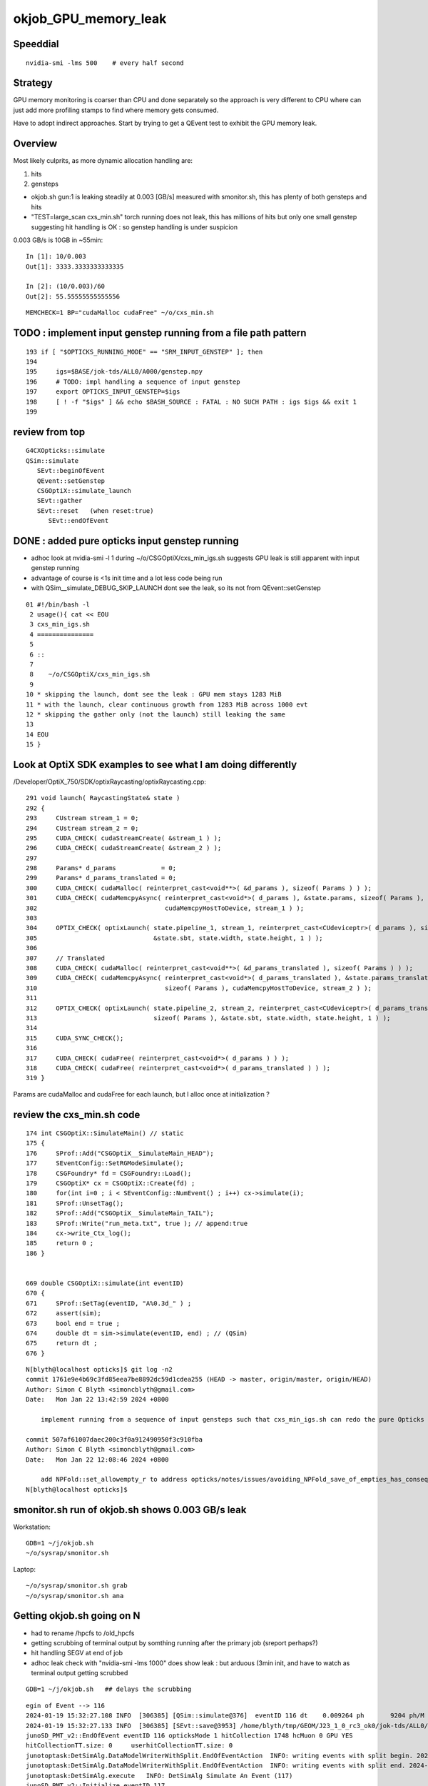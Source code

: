 okjob_GPU_memory_leak
=======================


Speeddial
-------------

::

   nvidia-smi -lms 500    # every half second  



Strategy
-------------

GPU memory monitoring is coarser than CPU and done separately 
so the approach is very different to CPU where can just add more
profiling stamps to find where memory gets consumed. 

Have to adopt indirect approaches. Start by trying to get 
a QEvent test to exhibit the GPU memory leak. 

Overview
----------

Most likely culprits, as more dynamic allocation handling are:

1. hits
2. gensteps 


* okjob.sh gun:1 is leaking steadily at 0.003 [GB/s] measured with smonitor.sh, 
  this has plenty of both gensteps and hits 

* "TEST=large_scan cxs_min.sh" torch running does not leak, this has millions of hits but only one small genstep 
  suggesting hit handling is OK : so genstep handling is under suspicion



0.003 GB/s is 10GB in ~55min::

    In [1]: 10/0.003
    Out[1]: 3333.3333333333335

    In [2]: (10/0.003)/60 
    Out[2]: 55.55555555555556


::

   MEMCHECK=1 BP="cudaMalloc cudaFree" ~/o/cxs_min.sh 



TODO : implement input genstep running from a file path pattern 
-----------------------------------------------------------------

::

    193 if [ "$OPTICKS_RUNNING_MODE" == "SRM_INPUT_GENSTEP" ]; then
    194 
    195     igs=$BASE/jok-tds/ALL0/A000/genstep.npy
    196     # TODO: impl handling a sequence of input genstep 
    197     export OPTICKS_INPUT_GENSTEP=$igs
    198     [ ! -f "$igs" ] && echo $BASH_SOURCE : FATAL : NO SUCH PATH : igs $igs && exit 1
    199 




review from top
-----------------

::

    G4CXOpticks::simulate
    QSim::simulate
       SEvt::beginOfEvent
       QEvent::setGenstep
       CSGOptiX::simulate_launch
       SEvt::gather
       SEvt::reset   (when reset:true)
          SEvt::endOfEvent





    
DONE : added pure opticks input genstep running 
------------------------------------------------

* adhoc look at nvidia-smi -l 1 during ~/o/CSGOptiX/cxs_min_igs.sh suggests 
  GPU leak is still apparent with input genstep running

* advantage of course is <1s init time and a lot less code being run

* with QSim__simulate_DEBUG_SKIP_LAUNCH dont see the leak, so its not from QEvent::setGenstep

  

::

     01 #!/bin/bash -l 
      2 usage(){ cat << EOU
      3 cxs_min_igs.sh
      4 ===============
      5 
      6 ::
      7 
      8    ~/o/CSGOptiX/cxs_min_igs.sh 
      9 
     10 * skipping the launch, dont see the leak : GPU mem stays 1283 MiB
     11 * with the launch, clear continuous growth from 1283 MiB across 1000 evt 
     12 * skipping the gather only (not the launch) still leaking the same
     13 
     14 EOU
     15 }



Look at OptiX SDK examples to see what I am doing differently
----------------------------------------------------------------

/Developer/OptiX_750/SDK/optixRaycasting/optixRaycasting.cpp::

    291 void launch( RaycastingState& state )
    292 {
    293     CUstream stream_1 = 0;
    294     CUstream stream_2 = 0;
    295     CUDA_CHECK( cudaStreamCreate( &stream_1 ) );
    296     CUDA_CHECK( cudaStreamCreate( &stream_2 ) );
    297 
    298     Params* d_params            = 0;
    299     Params* d_params_translated = 0;
    300     CUDA_CHECK( cudaMalloc( reinterpret_cast<void**>( &d_params ), sizeof( Params ) ) );
    301     CUDA_CHECK( cudaMemcpyAsync( reinterpret_cast<void*>( d_params ), &state.params, sizeof( Params ),
    302                                  cudaMemcpyHostToDevice, stream_1 ) );
    303 
    304     OPTIX_CHECK( optixLaunch( state.pipeline_1, stream_1, reinterpret_cast<CUdeviceptr>( d_params ), sizeof( Params ),
    305                               &state.sbt, state.width, state.height, 1 ) );
    306 
    307     // Translated
    308     CUDA_CHECK( cudaMalloc( reinterpret_cast<void**>( &d_params_translated ), sizeof( Params ) ) );
    309     CUDA_CHECK( cudaMemcpyAsync( reinterpret_cast<void*>( d_params_translated ), &state.params_translated,
    310                                  sizeof( Params ), cudaMemcpyHostToDevice, stream_2 ) );
    311 
    312     OPTIX_CHECK( optixLaunch( state.pipeline_2, stream_2, reinterpret_cast<CUdeviceptr>( d_params_translated ),
    313                               sizeof( Params ), &state.sbt, state.width, state.height, 1 ) );
    314 
    315     CUDA_SYNC_CHECK();
    316 
    317     CUDA_CHECK( cudaFree( reinterpret_cast<void*>( d_params ) ) );
    318     CUDA_CHECK( cudaFree( reinterpret_cast<void*>( d_params_translated ) ) );
    319 }


Params are cudaMalloc and cudaFree for each launch, 
but I alloc once at initialization ?



 

review the cxs_min.sh code
-----------------------------


::

     174 int CSGOptiX::SimulateMain() // static
     175 {
     176     SProf::Add("CSGOptiX__SimulateMain_HEAD");
     177     SEventConfig::SetRGModeSimulate();
     178     CSGFoundry* fd = CSGFoundry::Load();
     179     CSGOptiX* cx = CSGOptiX::Create(fd) ;
     180     for(int i=0 ; i < SEventConfig::NumEvent() ; i++) cx->simulate(i);
     181     SProf::UnsetTag();
     182     SProf::Add("CSGOptiX__SimulateMain_TAIL");
     183     SProf::Write("run_meta.txt", true ); // append:true 
     184     cx->write_Ctx_log();
     185     return 0 ;
     186 }


     669 double CSGOptiX::simulate(int eventID)
     670 {
     671     SProf::SetTag(eventID, "A%0.3d_" ) ;
     672     assert(sim);
     673     bool end = true ;
     674     double dt = sim->simulate(eventID, end) ; // (QSim)
     675     return dt ;
     676 }




::

    N[blyth@localhost opticks]$ git log -n2
    commit 1761e9e4b69c3fd85eea7be8892dc59d1cdea255 (HEAD -> master, origin/master, origin/HEAD)
    Author: Simon C Blyth <simoncblyth@gmail.com>
    Date:   Mon Jan 22 13:42:59 2024 +0800

        implement running from a sequence of input gensteps such that cxs_min_igs.sh can redo the pure Opticks GPU optical propagation for gensteps persisted from a prior Geant4+Opticks eg okjob/jok-tds job

    commit 507af61007daec200c3f0a912490950f3c910fba
    Author: Simon C Blyth <simoncblyth@gmail.com>
    Date:   Mon Jan 22 12:08:46 2024 +0800

        add NPFold::set_allowempty_r to address opticks/notes/issues/avoiding_NPFold_save_of_empties_has_consequences_for_Galactic_material_with_no_props.rst used from U4Material::MakePropertyFold
    N[blyth@localhost opticks]$ 






smonitor.sh run of okjob.sh shows 0.003 GB/s leak
----------------------------------------------------

Workstation::

    GDB=1 ~/j/okjob.sh 
    ~/o/sysrap/smonitor.sh 

Laptop::

    ~/o/sysrap/smonitor.sh grab
    ~/o/sysrap/smonitor.sh ana


Getting okjob.sh going on N
-----------------------------

* had to rename /hpcfs to /old_hpcfs
* getting scrubbing of terminal output by somthing running after the primary job (sreport perhaps?)
* hit handling SEGV at end of job 
* adhoc leak check with "nvidia-smi -lms 1000"    does show leak : but arduous (3min init, and have to watch 
  as terminal output getting scrubbed
 
::

    GDB=1 ~/j/okjob.sh   ## delays the scrubbing 


::

    egin of Event --> 116
    2024-01-19 15:32:27.108 INFO  [306385] [QSim::simulate@376]  eventID 116 dt    0.009264 ph       9204 ph/M          0 ht       1748 ht/M          0 reset_ NO 
    2024-01-19 15:32:27.133 INFO  [306385] [SEvt::save@3953] /home/blyth/tmp/GEOM/J23_1_0_rc3_ok0/jok-tds/ALL0/A116 [genstep,hit]
    junoSD_PMT_v2::EndOfEvent eventID 116 opticksMode 1 hitCollection 1748 hcMuon 0 GPU YES
    hitCollectionTT.size: 0	userhitCollectionTT.size: 0
    junotoptask:DetSimAlg.DataModelWriterWithSplit.EndOfEventAction  INFO: writing events with split begin. 2024-01-19 07:32:27.134933000Z
    junotoptask:DetSimAlg.DataModelWriterWithSplit.EndOfEventAction  INFO: writing events with split end. 2024-01-19 07:32:27.137078000Z
    junotoptask:DetSimAlg.execute   INFO: DetSimAlg Simulate An Event (117) 
    junoSD_PMT_v2::Initialize eventID 117
    Begin of Event --> 117
    2024-01-19 15:32:27.148 INFO  [306385] [QSim::simulate@376]  eventID 117 dt    0.009222 ph       8753 ph/M          0 ht       1673 ht/M          0 reset_ NO 
    2024-01-19 15:32:27.172 INFO  [306385] [SEvt::save@3953] /home/blyth/tmp/GEOM/J23_1_0_rc3_ok0/jok-tds/ALL0/A117 [genstep,hit]
    junoSD_PMT_v2::EndOfEvent eventID 117 opticksMode 1 hitCollection 1673 hcMuon 0 GPU YES
    hitCollectionTT.size: 0	userhitCollectionTT.size: 0
    junotoptask:DetSimAlg.DataModelWriterWithSplit.EndOfEventAction  INFO: writing events with split begin. 2024-01-19 07:32:27.173474000Z

    Thread 1 "python" received signal SIGSEGV, Segmentation fault.
    0x00007fffc8288da5 in DataModelWriterWithSplit::fill_hits(JM::SimEvt*, G4Event const*) () from /cvmfs/juno.ihep.ac.cn/centos7_amd64_gcc1120_opticks/Pre-Release/J23.1.0-rc6/junosw/InstallArea/lib64/libAnalysisCode.so
    (gdb) 


    #0  0x00007fffc8288da5 in DataModelWriterWithSplit::fill_hits(JM::SimEvt*, G4Event const*) ()
       from /cvmfs/juno.ihep.ac.cn/centos7_amd64_gcc1120_opticks/Pre-Release/J23.1.0-rc6/junosw/InstallArea/lib64/libAnalysisCode.so
    #1  0x00007fffc828abf9 in DataModelWriterWithSplit::EndOfEventAction(G4Event const*) ()
       from /cvmfs/juno.ihep.ac.cn/centos7_amd64_gcc1120_opticks/Pre-Release/J23.1.0-rc6/junosw/InstallArea/lib64/libAnalysisCode.so
    #2  0x00007fffc7f27558 in MgrOfAnaElem::EndOfEventAction(G4Event const*) ()
       from /cvmfs/juno.ihep.ac.cn/centos7_amd64_gcc1120_opticks/Pre-Release/J23.1.0-rc6/junosw/InstallArea/lib64/libDetSimAlg.so
    #3  0x00007fffd1164242 in G4EventManager::DoProcessing(G4Event*) ()
       from /cvmfs/juno.ihep.ac.cn/centos7_amd64_gcc1120_opticks/Pre-Release/J23.1.0-rc6/ExternalLibs/Geant4/10.04.p02.juno/lib64/libG4event.so
    #4  0x00007fffc8403630 in G4SvcRunManager::SimulateEvent(int) () from /cvmfs/juno.ihep.ac.cn/centos7_amd64_gcc1120_opticks/Pre-Release/J23.1.0-rc6/junosw/InstallArea/lib64/libG4SvcLib.so
    #5  0x00007fffc7f1d63a in DetSimAlg::execute() () from /cvmfs/juno.ihep.ac.cn/centos7_amd64_gcc1120_opticks/Pre-Release/J23.1.0-rc6/junosw/InstallArea/lib64/libDetSimAlg.so
    #6  0x00007fffd4e3e511 in Task::execute() () from /cvmfs/juno.ihep.ac.cn/centos7_amd64_gcc1120_opticks/Pre-Release/J23.1.0-rc6/sniper/InstallArea/lib64/libSniperKernel.so
    #7  0x00007fffd4e42c1d in TaskWatchDog::run() () from /cvmfs/juno.ihep.ac.cn/centos7_amd64_gcc1120_opticks/Pre-Release/J23.1.0-rc6/sniper/InstallArea/lib64/libSniperKernel.so
    #8  0x00007fffd4e3e0b4 in Task::run() () from /cvmfs/juno.ihep.ac.cn/centos7_amd64_gcc1120_opticks/Pre-Release/J23.1.0-rc6/sniper/InstallArea/lib64/libSniperKernel.so
    #9  0x00007fffd4ef8943 in boost::python::objects::caller_py_function_impl<boost::python::detail::caller<bool (Task::*)(), boost::python::default_call_policies, boost::mpl::vector2<bool, Task&> > >::operator()(_object*, _object*) () from /cvmfs/juno.ihep.ac.cn/centos7_amd64_gcc1120_opticks/Pre-Release/J23.1.0-rc6/sniper/InstallArea/python/Sniper/libSniperPython.so
    #10 0x00007fffd4de65d5 in boost::python::objects::function::call(_object*, _object*) const ()


    
HUH, typing "bt" caused the scrubbing too. Some TERM messup ?   
But when the error is avoided by switching off edm get no scrubbing. 




Thrust Memory Management
--------------------------

* https://stackoverflow.com/questions/59265053/using-thrust-functions-with-raw-pointers-controlling-the-allocation-of-memory

 Checking code : i see no obvious mistakes. 



okjob.sh : terminal output is getting scrubbed
------------------------------------------------

::

      45608 sid    32396
      45609 sid    32397
      45610 sid    32398
      45611 sid    32399
    ]]stree::postcreate
    sdevice::Load failed read from  dirpath_ /hpcfs/juno/junogpu/blyth/.opticks/scontext dirpath /hpcfs/juno/junogpu/blyth/.opticks/scontext path /hpcfs/juno/junogpu/blyth/.opticks/scontext/sdevice.bin
    sdevice::Load failed read from  dirpath_ /hpcfs/juno/junogpu/blyth/.opticks/scontext dirpath /hpcfs/juno/junogpu/blyth/.opticks/scontext path /hpcfs/juno/junogpu/blyth/.opticks/scontext/sdevice.bin
    2024-01-19 15:06:29.294 FATAL [226832] [QRng::Load@79]  unabled to open file [/hpcfs/juno/junogpu/blyth/.opticks/rngcache/RNG/QCurandState_3000000_0_0.bin]
    2024-01-19 15:06:29.294 ERROR [226832] [QRng::Load@80] 
    QRng::Load_FAIL_NOTES
    =======================

    QRng::Load failed to load the curandState files. 
    These files should to created during *opticks-full* installation 
    by the bash function *opticks-prepare-installation* 
    which runs *qudarap-prepare-installation*. 

    Investigate by looking at the contents of the curandState directory, 
    as shown below::

        epsilon:~ blyth$ ls -l  ~/.opticks/rngcache/RNG/
        total 892336
        -rw-r--r--  1 blyth  staff   44000000 Oct  6 19:43 QCurandState_1000000_0_0.bin
        -rw-r--r--  1 blyth  staff  132000000 Oct  6 19:53 QCurandState_3000000_0_0.bin
        epsilon:~ blyth$ 



    python: /cvmfs/juno.ihep.ac.cn/centos7_amd64_gcc1120_opticks/Pre-Release/J23.1.0-rc6/opticks/qudarap/QRng.cc:81: static curandState* QRng::Load(long int&, const char*): Assertion `!failed' failed.
     *** Break *** abort




QEventTest::setGenstep_many : NOT LEAKING
-------------------------------------------

Simple check shows no leak, staying at 653MiB throughout 

1. ~/o/qudarap/tests/QEventTest.sh
2. nvidia-smi -lms 500    # every half second  


gdb investigate
------------------

* 53 cudaMalloc to first setGenstep cudaMalloc

::

    In [2]: 6*4*4*3000000   ## 3M gensteps
    Out[2]: 288000000





::

    (gdb) bt
    #0  0x00007ffff7586100 in cudaMalloc () from /data/blyth/junotop/ExternalLibs/opticks/head/lib/../lib64/libQUDARap.so
    #1  0x00007ffff74eb5b2 in QU::_cudaMalloc (p2p=0x7fffffff0040, size=288000000, 
        label=0x7ffff75b7aa8 "QEvent::setGenstep/device_alloc_genstep_and_seed:quad6") at /home/blyth/junotop/opticks/qudarap/QU.cc:219
    #2  0x00007ffff74f8383 in QU::device_alloc<quad6> (num_items=3000000, 
        label=0x7ffff75b7aa8 "QEvent::setGenstep/device_alloc_genstep_and_seed:quad6") at /home/blyth/junotop/opticks/qudarap/QU.cc:256
    #3  0x00007ffff74de61a in QEvent::device_alloc_genstep_and_seed (this=0xad900f0) at /home/blyth/junotop/opticks/qudarap/QEvent.cc:352
    #4  0x00007ffff74de018 in QEvent::setGenstepUpload (this=0xad900f0, qq=0xc94bbe0, num_genstep=140)
        at /home/blyth/junotop/opticks/qudarap/QEvent.cc:284
    #5  0x00007ffff74ddc34 in QEvent::setGenstepUpload_NP (this=0xad900f0, gs_=0xc8d5950) at /home/blyth/junotop/opticks/qudarap/QEvent.cc:250
    #6  0x00007ffff74dd8ef in QEvent::setGenstep (this=0xad900f0) at /home/blyth/junotop/opticks/qudarap/QEvent.cc:196
    #7  0x00007ffff74a1b4b in QSim::simulate (this=0xad90040, eventID=0, reset_=true) at /home/blyth/junotop/opticks/qudarap/QSim.cc:357
    #8  0x00007ffff7e59897 in CSGOptiX::simulate (this=0xad9ecc0, eventID=0) at /home/blyth/junotop/opticks/CSGOptiX/CSGOptiX.cc:674
    #9  0x00007ffff7e56583 in CSGOptiX::SimulateMain () at /home/blyth/junotop/opticks/CSGOptiX/CSGOptiX.cc:180
    #10 0x0000000000405b15 in main (argc=1, argv=0x7fffffff21f8) at /home/blyth/junotop/opticks/CSGOptiX/tests/CSGOptiXSMTest.cc:13
    (gdb) i b 




::

    BP="cudaMalloc cudaFree" ~/o/cxs_min.sh 


PROGRESS : managed to get cxs_min.sh to leak using gensteps from okjob.sh
---------------------------------------------------------------------------

Using real input genstep from okjob.sh within cxs_min.sh succeeds to leak
Thats great, because cxs_min.sh can boot in <2s::

    TEST=input_genstep ~/o/cxs_min.sh  


TEST=setGenstep_many ~/o/qudarap/tests/QEventTest.sh   ## NO LEAK
---------------------------------------------------------------------

compute sanitizer
------------------

* https://docs.nvidia.com/compute-sanitizer/ComputeSanitizer/index.html#leak-checking

cuda-memcheck
----------------

Probably not very useful as I dont care about leaking 
initialization things like geometry and fixed stuff. 
Its only the event by event increase thats problematic.


thrust::reserve issue
-----------------------

* https://github.com/NVIDIA/thrust/issues/1443


BP=cudaMalloc LOG=1 ~/j/okjob.sh 
------------------------------------

Breaking in all cudaMalloc shows that after initialization allocs the only 
event by event allocs are from two sources:

1. QEvent::setGenstep/.../QEvent_count_genstep_photons_and_fill_seed_buffer   from thrust 
2. QEvent::gatherHit/.../SU::count_if_sphoton   from thrust::detail::temporary_allocator
   QEvent::gatherHit/.../QU::device_alloc<sphoton> 


So suspicion falls on : QEvent_count_genstep_photons_and_fill_seed_buffer





    Thread 1 "python" hit Breakpoint 1, 0x00007fffc827e100 in cudaMalloc () from /home/blyth/junotop/ExternalLibs/opticks/head/lib64/libQUDARap.so
    (gdb) bt
    #0  0x00007fffc827e100 in cudaMalloc () from /home/blyth/junotop/ExternalLibs/opticks/head/lib64/libQUDARap.so
    #1  0x00007fffc822e133 in thrust::detail::temporary_allocator<unsigned char, thrust::cuda_cub::tag>::allocate(unsigned long) [clone .isra.0] ()
       from /home/blyth/junotop/ExternalLibs/opticks/head/lib64/libQUDARap.so
    #2  0x00007fffc8236ea0 in int thrust::cuda_cub::reduce_n<thrust::cuda_cub::tag, thrust::permutation_iterator<thrust::detail::normal_iterator<thrust::device_ptr<int> >, thrust::transform_iterator<strided_range<thrust::detail::normal_iterator<thrust::device_ptr<int> > >::stride_functor, thrust::counting_iterator<long, thrust::use_default, thrust::use_default, thrust::use_default>, thrust::use_default, thrust::use_default> >, long, int, thrust::plus<int> >(thrust::cuda_cub::execution_policy<thrust::cuda_cub::tag>&, thrust::permutation_iterator<thrust::detail::normal_iterator<thrust::device_ptr<int> >, thrust::transform_iterator<strided_range<thrust::detail::normal_iterator<thrust::device_ptr<int> > >::stride_functor, thrust::counting_iterator<long, thrust::use_default, thrust::use_default, thrust::use_default>, thrust::use_default, thrust::use_default> >, long, int, thrust::plus<int>) [clone .isra.0] () from /home/blyth/junotop/ExternalLibs/opticks/head/lib64/libQUDARap.so
    #3  0x00007fffc8237734 in thrust::iterator_traits<thrust::permutation_iterator<thrust::detail::normal_iterator<thrust::device_ptr<int> >, thrust::transform_iterator<strided_range<thrust::detail::normal_iterator<thrust::device_ptr<int> > >::stride_functor, thrust::counting_iterator<long, thrust::use_default, thrust::use_default, thrust::use_default>, thrust::use_default, thrust::use_default> > >::value_type thrust::reduce<thrust::permutation_iterator<thrust::detail::normal_iterator<thrust::device_ptr<int> >, thrust::transform_iterator<strided_range<thrust::detail::normal_iterator<thrust::device_ptr<int> > >::stride_functor, thrust::counting_iterator<long, thrust::use_default, thrust::use_default, thrust::use_default>, thrust::use_default, thrust::use_default> > >(thrust::permutation_iterator<thrust::detail::normal_iterator<thrust::device_ptr<int> >, thrust::transform_iterator<strided_range<thrust::detail::normal_iterator<thrust::device_ptr<int> > >::stride_functor, thrust::counting_iterator<long, thrust::use_default, thrust::use_default, thrust::use_default>, thrust::use_default, thrust::use_default> >, thrust::permutation_iterator<thrust::detail::normal_iterator<thrust::device_ptr<int> >, thrust::transform_iterator<strided_range<thrust::detail::normal_iterator<thrust::device_ptr<int> > >::stride_functor, thrust::counting_iterator<long, thrust::use_default, thrust::use_default, thrust::use_default>, thrust::use_default, thrust::use_default> >) () from /home/blyth/junotop/ExternalLibs/opticks/head/lib64/libQUDARap.so
    #4  0x00007fffc822e426 in QEvent_count_genstep_photons_and_fill_seed_buffer () from /home/blyth/junotop/ExternalLibs/opticks/head/lib64/libQUDARap.so
    #5  0x00007fffc81d71ee in QEvent::count_genstep_photons_and_fill_seed_buffer (this=0x1c19cab0) at /home/blyth/junotop/opticks/qudarap/QEvent.cc:513
    #6  0x00007fffc81d6231 in QEvent::setGenstepUpload (this=0x1c19cab0, qq=0xa58ce810, num_genstep=140) at /home/blyth/junotop/opticks/qudarap/QEvent.cc:310
    #7  0x00007fffc81d5c34 in QEvent::setGenstepUpload_NP (this=0x1c19cab0, gs_=0xa58c1060) at /home/blyth/junotop/opticks/qudarap/QEvent.cc:250
    #8  0x00007fffc81d58ef in QEvent::setGenstep (this=0x1c19cab0) at /home/blyth/junotop/opticks/qudarap/QEvent.cc:196


    Thread 1 "python" hit Breakpoint 1, 0x00007fffc827e100 in cudaMalloc () from /home/blyth/junotop/ExternalLibs/opticks/head/lib64/libQUDARap.so
    (gdb) bt
    #0  0x00007fffc827e100 in cudaMalloc () from /home/blyth/junotop/ExternalLibs/opticks/head/lib64/libQUDARap.so
    #1  0x00007fffc82352e8 in void iexpand<thrust::permutation_iterator<thrust::detail::normal_iterator<thrust::device_ptr<int> >, thrust::transform_iterator<strided_range<thrust::detail::normal_iterator<thrust::device_ptr<int> > >::stride_functor, thrust::counting_iterator<long, thrust::use_default, thrust::use_default, thrust::use_default>, thrust::use_default, thrust::use_default> >, thrust::device_ptr<int> >(thrust::permutation_iterator<thrust::detail::normal_iterator<thrust::device_ptr<int> >, thrust::transform_iterator<strided_range<thrust::detail::normal_iterator<thrust::device_ptr<int> > >::stride_functor, thrust::counting_iterator<long, thrust::use_default, thrust::use_default, thrust::use_default>, thrust::use_default, thrust::use_default> >, thrust::permutation_iterator<thrust::detail::normal_iterator<thrust::device_ptr<int> >, thrust::transform_iterator<strided_range<thrust::detail::normal_iterator<thrust::device_ptr<int> > >::stride_functor, thrust::counting_iterator<long, thrust::use_default, thrust::use_default, thrust::use_default>, thrust::use_default, thrust::use_default> >, thrust::device_ptr<int>, thrust::device_ptr<int>) () from /home/blyth/junotop/ExternalLibs/opticks/head/lib64/libQUDARap.so
    #2  0x00007fffc822e487 in QEvent_count_genstep_photons_and_fill_seed_buffer () from /home/blyth/junotop/ExternalLibs/opticks/head/lib64/libQUDARap.so
    #3  0x00007fffc81d71ee in QEvent::count_genstep_photons_and_fill_seed_buffer (this=0x1c19cab0) at /home/blyth/junotop/opticks/qudarap/QEvent.cc:513
    #4  0x00007fffc81d6231 in QEvent::setGenstepUpload (this=0x1c19cab0, qq=0xa58ce810, num_genstep=140) at /home/blyth/junotop/opticks/qudarap/QEvent.cc:310
    #5  0x00007fffc81d5c34 in QEvent::setGenstepUpload_NP (this=0x1c19cab0, gs_=0xa58c1060) at /home/blyth/junotop/opticks/qudarap/QEvent.cc:250
    #6  0x00007fffc81d58ef in QEvent::setGenstep (this=0x1c19cab0) at /home/blyth/junotop/opticks/qudarap/QEvent.cc:196
    #7  0x00007fffc8199b4b in QSim::simulate (this=0x1c19ca00, eventID=0, reset_=false) at /home/blyth/junotop/opticks/qudarap/QSim.cc:357
    #8  0x00007fffc8eb8b6c in G4CXOpticks::simulate (this=0xa178430, eventID=0, reset_=false) at /home/blyth/junotop/opticks/g4cx/G4CXOpticks.cc:377



    (gdb) bt
    #0  0x00007fffc827e100 in cudaMalloc () from /home/blyth/junotop/ExternalLibs/opticks/head/lib64/libQUDARap.so
    #1  0x00007fffc822e133 in thrust::detail::temporary_allocator<unsigned char, thrust::cuda_cub::tag>::allocate(unsigned long) [clone .isra.0] ()
       from /home/blyth/junotop/ExternalLibs/opticks/head/lib64/libQUDARap.so
    #2  0x00007fffc82341ab in thrust::detail::normal_iterator<thrust::device_ptr<long> > thrust::cuda_cub::detail::exclusive_scan_n_impl<thrust::cuda_cub::tag, thrust::permutation_iterator<thrust::detail::normal_iterator<thrust::device_ptr<int> >, thrust::transform_iterator<strided_range<thrust::detail::normal_iterator<thrust::device_ptr<int> > >::stride_functor, thrust::counting_iterator<long, thrust::use_default, thrust::use_default, thrust::use_default>, thrust::use_default, thrust::use_default> >, long, thrust::detail::normal_iterator<thrust::device_ptr<long> >, int, thrust::plus<void> >(thrust::cuda_cub::execution_policy<thrust::cuda_cub::tag>&, thrust::permutation_iterator<thrust::detail::normal_iterator<thrust::device_ptr<int> >, thrust::transform_iterator<strided_range<thrust::detail::normal_iterator<thrust::device_ptr<int> > >::stride_functor, thrust::counting_iterator<long, thrust::use_default, thrust::use_default, thrust::use_default>, thrust::use_default, thrust::use_default> >, long, thrust::detail::normal_iterator<thrust::device_ptr<long> >, int, thrust::plus<void>) [clone .isra.0] () from /home/blyth/junotop/ExternalLibs/opticks/head/lib64/libQUDARap.so
    #3  0x00007fffc8234f18 in thrust::detail::normal_iterator<thrust::device_ptr<long> > thrust::exclusive_scan<thrust::permutation_iterator<thrust::detail::normal_iterator<thrust::device_ptr<int> >, thrust::transform_iterator<strided_range<thrust::detail::normal_iterator<thrust::device_ptr<int> > >::stride_functor, thrust::counting_iterator<long, thrust::use_default, thrust::use_default, thrust::use_default>, thrust::use_default, thrust::use_default> >, thrust::detail::normal_iterator<thrust::device_ptr<long> > >(thrust::permutation_iterator<thrust::detail::normal_iterator<thrust::device_ptr<int> >, thrust::transform_iterator<strided_range<thrust::detail::normal_iterator<thrust::device_ptr<int> > >::stride_functor, thrust::counting_iterator<long, thrust::use_default, thrust::use_default, thrust::use_default>, thrust::use_default, thrust::use_default> >, thrust::permutation_iterator<thrust::detail::normal_iterator<thrust::device_ptr<int> >, thrust::transform_iterator<strided_range<thrust::detail::normal_iterator<thrust::device_ptr<int> > >::stride_functor, thrust::counting_iterator<long, thrust::use_default, thrust::use_default, thrust::use_default>, thrust::use_default, thrust::use_default> >, thrust::detail::normal_iterator<thrust::device_ptr<long> >) () from /home/blyth/junotop/ExternalLibs/opticks/head/lib64/libQUDARap.so
    #4  0x00007fffc8234ff3 in void iexpand<thrust::permutation_iterator<thrust::detail::normal_iterator<thrust::device_ptr<int> >, thrust::transform_iterator<strided_range<thrust::detail::normal_iterator<thrust::device_ptr<int> > >::stride_functor, thrust::counting_iterator<long, thrust::use_default, thrust::use_default, thrust::use_default>, thrust::use_default, thrust::use_default> >, thrust::device_ptr<int> >(thrust::permutation_iterator<thrust::detail::normal_iterator<thrust::device_ptr<int> >, thrust::transform_iterator<strided_range<thrust::detail::normal_iterator<thrust::device_ptr<int> > >::stride_functor, thrust::counting_iterator<long, thrust::use_default, thrust::use_default, thrust::use_default>, thrust::use_default, thrust::use_default> >, thrust::permutation_iterator<thrust::detail::normal_iterator<thrust::device_ptr<int> >, thrust::transform_iterator<strided_range<thrust::detail::normal_iterator<thrust::device_ptr<int> > >::stride_functor, thrust::counting_iterator<long, thrust::use_default, thrust::use_default, thrust::use_default>, thrust::use_default, thrust::use_default> >, thrust::device_ptr<int>, thrust::device_ptr<int>) () from /home/blyth/junotop/ExternalLibs/opticks/head/lib64/libQUDARap.so
    #5  0x00007fffc822e487 in QEvent_count_genstep_photons_and_fill_seed_buffer () from /home/blyth/junotop/ExternalLibs/opticks/head/lib64/libQUDARap.so
    #6  0x00007fffc81d71ee in QEvent::count_genstep_photons_and_fill_seed_buffer (this=0x1c19cab0) at /home/blyth/junotop/opticks/qudarap/QEvent.cc:513
    #7  0x00007fffc81d6231 in QEvent::setGenstepUpload (this=0x1c19cab0, qq=0xa58ce810, num_genstep=140) at /home/blyth/junotop/opticks/qudarap/QEvent.cc:310
    #8  0x00007fffc81d5c34 in QEvent::setGenstepUpload_NP (this=0x1c19cab0, gs_=0xa58c1060) at /home/blyth/junotop/opticks/qudar



    Thread 1 "python" hit Breakpoint 1, 0x00007fffc827e100 in cudaMalloc () from /home/blyth/junotop/ExternalLibs/opticks/head/lib64/libQUDARap.so
    (gdb) bt
    #0  0x00007fffc827e100 in cudaMalloc () from /home/blyth/junotop/ExternalLibs/opticks/head/lib64/libQUDARap.so
    #1  0x00007fffc822e133 in thrust::detail::temporary_allocator<unsigned char, thrust::cuda_cub::tag>::allocate(unsigned long) [clone .isra.0] ()
       from /home/blyth/junotop/ExternalLibs/opticks/head/lib64/libQUDARap.so
    #2  0x00007fffc82351e4 in void iexpand<thrust::permutation_iterator<thrust::detail::normal_iterator<thrust::device_ptr<int> >, thrust::transform_iterator<strided_range<thrust::detail::normal_iterator<thrust::device_ptr<int> > >::stride_functor, thrust::counting_iterator<long, thrust::use_default, thrust::use_default, thrust::use_default>, thrust::use_default, thrust::use_default> >, thrust::device_ptr<int> >(thrust::permutation_iterator<thrust::detail::normal_iterator<thrust::device_ptr<int> >, thrust::transform_iterator<strided_range<thrust::detail::normal_iterator<thrust::device_ptr<int> > >::stride_functor, thrust::counting_iterator<long, thrust::use_default, thrust::use_default, thrust::use_default>, thrust::use_default, thrust::use_default> >, thrust::permutation_iterator<thrust::detail::normal_iterator<thrust::device_ptr<int> >, thrust::transform_iterator<strided_range<thrust::detail::normal_iterator<thrust::device_ptr<int> > >::stride_functor, thrust::counting_iterator<long, thrust::use_default, thrust::use_default, thrust::use_default>, thrust::use_default, thrust::use_default> >, thrust::device_ptr<int>, thrust::device_ptr<int>) () from /home/blyth/junotop/ExternalLibs/opticks/head/lib64/libQUDARap.so
    #3  0x00007fffc822e487 in QEvent_count_genstep_photons_and_fill_seed_buffer () from /home/blyth/junotop/ExternalLibs/opticks/head/lib64/libQUDARap.so
    #4  0x00007fffc81d71ee in QEvent::count_genstep_photons_and_fill_seed_buffer (this=0x1c19cab0) at /home/blyth/junotop/opticks/qudarap/QEvent.cc:513
    #5  0x00007fffc81d6231 in QEvent::setGenstepUpload (this=0x1c19cab0, qq=0xa58ce810, num_genstep=140) at /home/blyth/junotop/opticks/qudarap/QEvent.cc:310
    #6  0x00007fffc81d5c34 in QEvent::setGenstepUpload_NP (this=0x1c19cab0, gs_=0xa58c1060) at /home/blyth/junotop/opticks/qudarap/QEvent.cc:250
    #7  0x00007fffc81d58ef in QEvent::setGenstep (this=0x1c19cab0) at /home/blyth/junotop/opticks/qudarap/QEvent.cc:196
    #8  0x00007fffc8199b4b in QSim::simulate (this=0x1c19ca00, eventID=0, reset_=false) at /home/blyth/junotop/opticks/qudarap/QSim.cc:357
    #9  0x00007fffc8eb8b6c in G4CXOpticks::simulate (this=0xa178430, eventID=0, reset_=false) at /home/blyth/junotop/opticks/g4cx/G4CX




    Thread 1 "python" hit Breakpoint 1, 0x00007fffc7ffb920 in cudaMalloc () from /home/blyth/junotop/ExternalLibs/opticks/head/lib64/libSysRap.so
    (gdb) bt
    #0  0x00007fffc7ffb920 in cudaMalloc () from /home/blyth/junotop/ExternalLibs/opticks/head/lib64/libSysRap.so
    #1  0x00007fffc7facaa3 in thrust::detail::temporary_allocator<unsigned char, thrust::cuda_cub::tag>::allocate(unsigned long) [clone .isra.0] ()
       from /home/blyth/junotop/ExternalLibs/opticks/head/lib64/libSysRap.so
    #2  0x00007fffc7fad088 in long thrust::cuda_cub::reduce_n<thrust::cuda_cub::tag, thrust::cuda_cub::transform_input_iterator_t<long, thrust::device_ptr<sphoton const>, sphoton_selector>, long, long, thrust::plus<long> >(thrust::cuda_cub::execution_policy<thrust::cuda_cub::tag>&, thrust::cuda_cub::transform_input_iterator_t<long, thrust::device_ptr<sphoton const>, sphoton_selector>, long, long, thrust::plus<long>) [clone .isra.0] () from /home/blyth/junotop/ExternalLibs/opticks/head/lib64/libSysRap.so
    #3  0x00007fffc7fad789 in SU::count_if_sphoton(sphoton const*, unsigned int, sphoton_selector const&) () from /home/blyth/junotop/ExternalLibs/opticks/head/lib64/libSysRap.so
    #4  0x00007fffc81d98d9 in QEvent::gatherHit (this=0x1c19cab0) at /home/blyth/junotop/opticks/qudarap/QEvent.cc:779
    #5  0x00007fffc81da2f4 in QEvent::gatherComponent_ (this=0x1c19cab0, cmp=256) at /home/blyth/junotop/opticks/qudarap/QEvent.cc:860
    #6  0x00007fffc81da00f in QEvent::gatherComponent (this=0x1c19cab0, cmp=256) at /home/blyth/junotop/opticks/qudarap/QEvent.cc:838
    #7  0x00007fffc7f3b90a in SEvt::gather_components (this=0x13bbd720) at /home/blyth/junotop/opticks/sysrap/SEvt.cc:3490
    #8  0x00007fffc7f3c4de in SEvt::gather (this=0x13bbd720) at /home/blyth/junotop/opticks/sysrap/SEvt.cc:3576
    #9  0x00007fffc8199ce1 in QSim::simulate (this=0x1c19ca00, eventID=0, reset_=false) at /home/blyth/junotop/opticks/qudarap/QSim.cc




    hread 1 "python" hit Breakpoint 1, 0x00007fffc827e100 in cudaMalloc () from /home/blyth/junotop/ExternalLibs/opticks/head/lib64/libQUDARap.so
    (gdb) bt
    #0  0x00007fffc827e100 in cudaMalloc () from /home/blyth/junotop/ExternalLibs/opticks/head/lib64/libQUDARap.so
    #1  0x00007fffc822e133 in thrust::detail::temporary_allocator<unsigned char, thrust::cuda_cub::tag>::allocate(unsigned long) [clone .isra.0] ()
       from /home/blyth/junotop/ExternalLibs/opticks/head/lib64/libQUDARap.so
    #2  0x00007fffc8236ea0 in int thrust::cuda_cub::reduce_n<thrust::cuda_cub::tag, thrust::permutation_iterator<thrust::detail::normal_iterator<thrust::device_ptr<int> >, thrust::transform_iterator<strided_range<thrust::detail::normal_iterator<thrust::device_ptr<int> > >::stride_functor, thrust::counting_iterator<long, thrust::use_default, thrust::use_default, thrust::use_default>, thrust::use_default, thrust::use_default> >, long, int, thrust::plus<int> >(thrust::cuda_cub::execution_policy<thrust::cuda_cub::tag>&, thrust::permutation_iterator<thrust::detail::normal_iterator<thrust::device_ptr<int> >, thrust::transform_iterator<strided_range<thrust::detail::normal_iterator<thrust::device_ptr<int> > >::stride_functor, thrust::counting_iterator<long, thrust::use_default, thrust::use_default, thrust::use_default>, thrust::use_default, thrust::use_default> >, long, int, thrust::plus<int>) [clone .isra.0] () from /home/blyth/junotop/ExternalLibs/opticks/head/lib64/libQUDARap.so
    #3  0x00007fffc8237734 in thrust::iterator_traits<thrust::permutation_iterator<thrust::detail::normal_iterator<thrust::device_ptr<int> >, thrust::transform_iterator<strided_range<thrust::detail::normal_iterator<thrust::device_ptr<int> > >::stride_functor, thrust::counting_iterator<long, thrust::use_default, thrust::use_default, thrust::use_default>, thrust::use_default, thrust::use_default> > >::value_type thrust::reduce<thrust::permutation_iterator<thrust::detail::normal_iterator<thrust::device_ptr<int> >, thrust::transform_iterator<strided_range<thrust::detail::normal_iterator<thrust::device_ptr<int> > >::stride_functor, thrust::counting_iterator<long, thrust::use_default, thrust::use_default, thrust::use_default>, thrust::use_default, thrust::use_default> > >(thrust::permutation_iterator<thrust::detail::normal_iterator<thrust::device_ptr<int> >, thrust::transform_iterator<strided_range<thrust::detail::normal_iterator<thrust::device_ptr<int> > >::stride_functor, thrust::counting_iterator<long, thrust::use_default, thrust::use_default, thrust::use_default>, thrust::use_default, thrust::use_default> >, thrust::permutation_iterator<thrust::detail::normal_iterator<thrust::device_ptr<int> >, thrust::transform_iterator<strided_range<thrust::detail::normal_iterator<thrust::device_ptr<int> > >::stride_functor, thrust::counting_iterator<long, thrust::use_default, thrust::use_default, thrust::use_default>, thrust::use_default, thrust::use_default> >) () from /home/blyth/junotop/ExternalLibs/opticks/head/lib64/libQUDARap.so
    #4  0x00007fffc822e426 in QEvent_count_genstep_photons_and_fill_seed_buffer () from /home/blyth/junotop/ExternalLibs/opticks/head/lib64/libQUDARap.so
    #5  0x00007fffc81d71ee in QEvent::count_genstep_photons_and_fill_seed_buffer (this=0x1c19cab0) at /home/blyth/junotop/opticks/qudarap/QEvent.cc:513
    #6  0x00007fffc81d6231 in QEvent::setGenstepUpload (this=0x1c19cab0, qq=0xb1e109e0, num_genstep=117) at /home/blyth/junotop/opticks/qudarap/QEvent.cc:310
    #7  0x00007fffc81d5c34 in QEvent::setGenstepUpload_NP (this=0x1c19cab0, gs_=0xa58ac6e0) at /home/blyth/junotop/opticks/qudarap/QEvent.cc:250
    #8  0x00007fffc81d58ef in QEvent::setGenstep (this=0x1c19cab0) at /home/blyth/junotop/opticks/qudarap/QEvent.cc:196





cuda-memcheck
--------------



nvprof
--------

* https://docs.nvidia.com/cuda/profiler-users-guide/index.html


QEvent__LIFECYCLE check
-------------------------

::

    ~/j/okjob.sh 



cxs_min.sh : NOT LEAKING 
---------------------------

Workstation::

    ~/o/sysrap/smonitor.sh build
    ~/o/sysrap/smonitor.sh run

    TEST=large_scan ~/o/cxs_min.sh 

    CTRL-C the smonitor


::

    .
     [167.325  12.735]
     [168.327  12.735]
     [169.328  12.735]
     [170.332  12.735]
     [171.334  12.735]
     [172.336  12.735]
     [173.338  12.735]]
    dmem      0.002  (usedGpuMemory_GB[sel][-1]-usedGpuMemory_GB[sel][0]) 
    dt      153.299  (t[sel][-1]-t[sel][0]) 
    dmem/dt       0.000  
    smonitor.sh device 0 total_GB 25.8 pid 96770 
    line fit:  slope      0.001 [GB/s] intercept     12.702 


QEvent_Lifecycle_Test.sh : NOT LEAKING
------------------------------------------

::

    ~/o/qudarap/tests/QEvent_Lifecycle_Test.sh 



okjob.sh leaking at 0.003 GB/s (from smonitor.sh)
----------------------------------------------------

* tried changing to event mode Nothing : but thats too bit a change for comparable numbers 

::

    np.c_[t[sel], usedGpuMemory_GB[sel]]
    [[128.246   1.345]
     [129.247   1.35 ]
     [130.249   1.354]
     ...
     [166.322   1.478]
     [167.324   1.481]
     [168.326   1.481]
     [169.328   1.483]
     [170.329   1.483]]
    dmem      0.137  (usedGpuMemory_GB[sel][-1]-usedGpuMemory_GB[sel][0]) 
    dt       42.083  (t[sel][-1]-t[sel][0]) 
    dmem/dt       0.003  
    smonitor.sh device 0 total_GB 25.8 pid 280674 
    line fit:  slope      0.003 [GB/s] intercept      0.907 


     [166.329   1.481]
     [167.331   1.483]
     [168.333   1.483]]
    dmem      0.133  (usedGpuMemory_GB[sel][-1]-usedGpuMemory_GB[sel][0]) 
    dt       41.083  (t[sel][-1]-t[sel][0]) 
    dmem/dt       0.003  
    smonitor.sh device 0 total_GB 25.8 pid 212028 
    line fit:  slope      0.003 [GB/s] intercept      0.918 




nvidia-smi monitoring : very rough eyeballing
-------------------------------------------------

During 1000 event run monitor with::

    nvidia-smi -lms 500    # every half second 



starts flat at 941Mib::


    +-----------------------------------------------------------------------------+
    | Processes:                                                                  |
    |  GPU   GI   CI        PID   Type   Process name                  GPU Memory |
    |        ID   ID                                                   Usage      |
    |=============================================================================|
    |    0   N/A  N/A     13888      G   /usr/bin/X                         24MiB |
    |    0   N/A  N/A     15789      G   /usr/bin/gnome-shell              112MiB |
    |    0   N/A  N/A     16775      G   /usr/bin/X                        129MiB |
    |    0   N/A  N/A     23246      C   python                            941MiB |
    |    0   N/A  N/A    352750      G   /usr/bin/gnome-shell               14MiB |
    +-----------------------------------------------------------------------------+

Jumps to 1283MiB::

    +-----------------------------------------------------------------------------+
    | Processes:                                                                  |
    |  GPU   GI   CI        PID   Type   Process name                  GPU Memory |
    |        ID   ID                                                   Usage      |
    |=============================================================================|
    |    0   N/A  N/A     13888      G   /usr/bin/X                         24MiB |
    |    0   N/A  N/A     15789      G   /usr/bin/gnome-shell              112MiB |
    |    0   N/A  N/A     16775      G   /usr/bin/X                        129MiB |
    |    0   N/A  N/A     23246      C   python                           1283MiB |
    |    0   N/A  N/A    352750      G   /usr/bin/gnome-shell               14MiB |
    +-----------------------------------------------------------------------------+

Then proceeds steadily upwards ending after 1000 launches at 1414MiB::

    +-----------------------------------------------------------------------------+
    | Processes:                                                                  |
    |  GPU   GI   CI        PID   Type   Process name                  GPU Memory |
    |        ID   ID                                                   Usage      |
    |=============================================================================|
    |    0   N/A  N/A     13888      G   /usr/bin/X                         24MiB |
    |    0   N/A  N/A     15789      G   /usr/bin/gnome-shell              112MiB |
    |    0   N/A  N/A     16775      G   /usr/bin/X                        129MiB |
    |    0   N/A  N/A     23246      C   python                           1414MiB |
    |    0   N/A  N/A    352750      G   /usr/bin/gnome-shell               15MiB |
    +-----------------------------------------------------------------------------+


* 1414-1283 

::

    In [2]: (1414-1283)/1000.
    Out[2]: 0.131


Leaking about 0.1 MB per launch 



pynvml
----------

Install pynvml with conda::

    N[blyth@localhost nvml_py]$ ./moni.py 
    devcount:2 
    handle:<pynvml.nvml.LP_struct_c_nvmlDevice_t object at 0x7fc05499d440>
    {'pid': 226283, 'usedGpuMemory': 986710016, 'gpuInstanceId': 4294967295, 'computeInstanceId': 4294967295}
    pid 226283 using 986710016 bytes of memory on device 0.
    handle:<pynvml.nvml.LP_struct_c_nvmlDevice_t object at 0x7fc05499cf80>


::

    N[blyth@localhost nvml_py]$ cat ~/nvml_py/moni.py 
    #!/usr/bin/env python

    import pynvml

    pynvml.nvmlInit()

    devcount = pynvml.nvmlDeviceGetCount()
    print("devcount:%d " % devcount )

    for dev_id in range(devcount):
        handle = pynvml.nvmlDeviceGetHandleByIndex(dev_id)
        print("handle:%s" % handle) 

        for proc in pynvml.nvmlDeviceGetComputeRunningProcesses(handle):

            print(proc)
            print(
                "pid %d using %d bytes of memory on device %d."
                % (proc.pid, proc.usedGpuMemory, dev_id)
            )



    N[blyth@localhost nvml_py]$ 



